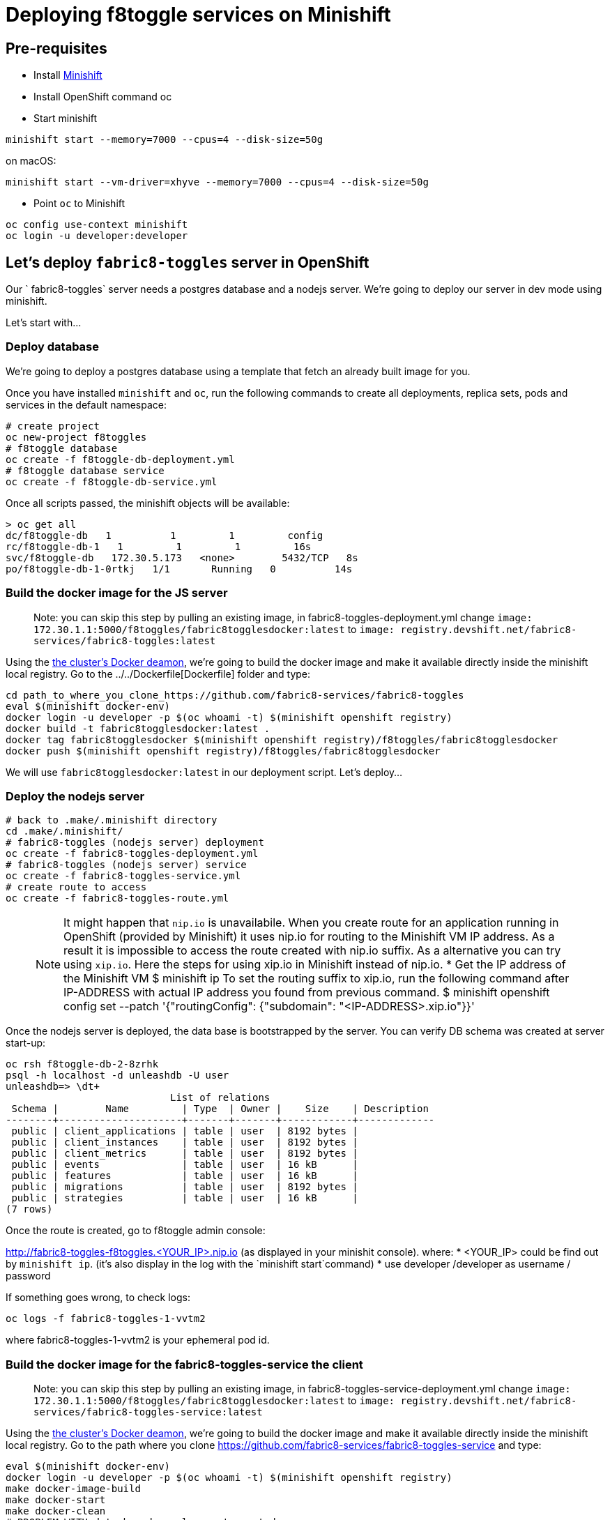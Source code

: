 = Deploying f8toggle services on Minishift

== Pre-requisites
* Install https://docs.openshift.org/latest/minishift/getting-started/installing.html[Minishift]
* Install OpenShift command oc
* Start minishift
```
minishift start --memory=7000 --cpus=4 --disk-size=50g
```
on macOS:
```
minishift start --vm-driver=xhyve --memory=7000 --cpus=4 --disk-size=50g
```
* Point `oc` to Minishift
```
oc config use-context minishift
oc login -u developer:developer
```

== Let's deploy `fabric8-toggles` server in OpenShift

Our ` fabric8-toggles` server needs a postgres database and a nodejs server.
We're going to deploy our server in dev mode using minishift.

Let's start with...

=== Deploy database

We're going to deploy  a postgres database using a template that fetch an already built image for you.

Once you have installed `minishift` and `oc`, run the following commands to create all deployments, replica sets, pods and services in the default namespace:
```
# create project
oc new-project f8toggles
# f8toggle database
oc create -f f8toggle-db-deployment.yml
# f8toggle database service
oc create -f f8toggle-db-service.yml
```

Once all scripts passed, the minishift objects will be available:
```
> oc get all
dc/f8toggle-db   1          1         1         config
rc/f8toggle-db-1   1         1         1         16s
svc/f8toggle-db   172.30.5.173   <none>        5432/TCP   8s
po/f8toggle-db-1-0rtkj   1/1       Running   0          14s
```

=== Build the docker image for the JS server

> Note: you can skip this step by pulling an existing image, in fabric8-toggles-deployment.yml 
change `image: 172.30.1.1:5000/f8toggles/fabric8togglesdocker:latest`
to `image: registry.devshift.net/fabric8-services/fabric8-toggles:latest`

Using the https://medium.com/@xcoulon/tips-for-minikube-minishift-users-including-myself-accessing-the-clusters-docker-deamon-c15032a60b08[the cluster’s Docker deamon], 
we're going to build the docker image and make it available directly inside the minishift local registry. 
Go to the ../../Dockerfile[Dockerfile] folder and type:
```
cd path_to_where_you_clone_https://github.com/fabric8-services/fabric8-toggles
eval $(minishift docker-env)
docker login -u developer -p $(oc whoami -t) $(minishift openshift registry)
docker build -t fabric8togglesdocker:latest .
docker tag fabric8togglesdocker $(minishift openshift registry)/f8toggles/fabric8togglesdocker
docker push $(minishift openshift registry)/f8toggles/fabric8togglesdocker
```
We will use `fabric8togglesdocker:latest` in our deployment script.
Let's deploy...

=== Deploy the nodejs server

```
# back to .make/.minishift directory
cd .make/.minishift/
# fabric8-toggles (nodejs server) deployment
oc create -f fabric8-toggles-deployment.yml
# fabric8-toggles (nodejs server) service
oc create -f fabric8-toggles-service.yml
# create route to access
oc create -f fabric8-toggles-route.yml 
```

> NOTE: It might happen that `nip.io` is unavailabile. When you create route for an application 
running in OpenShift (provided by Minishift) it uses nip.io for routing to the Minishift VM IP 
address. As a result it is impossible to access the route created with nip.io suffix.
As a alternative you can try using `xip.io`. Here the steps for using xip.io in Minishift 
instead of nip.io.
* Get the IP address of the Minishift VM 
$ minishift ip
To set the routing suffix to xip.io, run the following command after IP-ADDRESS with actual IP address you found from previous command.
$ minishift openshift config set --patch '{"routingConfig": {"subdomain": "<IP-ADDRESS>.xip.io"}}'

Once the nodejs server is deployed, the data base is bootstrapped by the server.  
You can verify DB schema was created at server start-up:

```
oc rsh f8toggle-db-2-8zrhk
psql -h localhost -d unleashdb -U user
unleashdb=> \dt+
                            List of relations
 Schema |        Name         | Type  | Owner |    Size    | Description 
--------+---------------------+-------+-------+------------+-------------
 public | client_applications | table | user  | 8192 bytes | 
 public | client_instances    | table | user  | 8192 bytes | 
 public | client_metrics      | table | user  | 8192 bytes | 
 public | events              | table | user  | 16 kB      | 
 public | features            | table | user  | 16 kB      | 
 public | migrations          | table | user  | 8192 bytes | 
 public | strategies          | table | user  | 16 kB      | 
(7 rows)
```

Once the route is created, go to f8toggle admin console:

http://fabric8-toggles-f8toggles.<YOUR_IP>.nip.io (as displayed in your minishit console).
where: 
* <YOUR_IP> could be find out by `minishift ip`. (it's also display in the log with the `minishift start`command)
* use developer /developer as username / password

If something goes wrong, to check logs:
```
oc logs -f fabric8-toggles-1-vvtm2
```
where fabric8-toggles-1-vvtm2 is your ephemeral pod id.

=== Build the docker image for the fabric8-toggles-service the client

> Note: you can skip this step by pulling an existing image, in fabric8-toggles-service-deployment.yml
change `image: 172.30.1.1:5000/f8toggles/fabric8togglesdocker:latest`
to `image: registry.devshift.net/fabric8-services/fabric8-toggles-service:latest`

Using the https://medium.com/@xcoulon/tips-for-minikube-minishift-users-including-myself-accessing-the-clusters-docker-deamon-c15032a60b08[the cluster’s Docker deamon],
we're going to build the docker image and make it available directly inside the minishift local registry.
Go to the path where you clone https://github.com/fabric8-services/fabric8-toggles-service and type:

```
eval $(minishift docker-env)
docker login -u developer -p $(oc whoami -t) $(minishift openshift registry)
make docker-image-build
make docker-start
make docker-clean
# PROBLEM WITH detach mode, volume not mounted
#make docker-clean
#docker exec -t -i "fabric8-toggles-service-local-build" bash -ec 'make clean'
#make: *** No rule to make target `clean'.  Stop.
#make: *** [docker-clean] Error 2
make docker-deps
make docker-generate
make docker-build
make docker-image-deploy
docker tag fabric8-toggles-service-deploy $(minishift openshift registry)/f8toggles/fabric8togglesservicedocker
docker push $(minishift openshift registry)/f8toggles/fabric8togglesservicedocker
```
We will use `fabric8togglesservicedocker:latest` in our deployment script.
Let's deploy...


=== Deploy the fabric8-toggles-service, the client service

In `fabric8-toggles-config.yml` change the value of `fabric8.toggles.url` to match the URL you've just deployed in minishift.
```
# back to .make/.minishift directory
cd .make/.minishift/
# use config map
oc create -f fabric8-toggles-config.yml
# fabric8-toggles-service deployment
oc create -f fabric8-toggles-service-deployment.yml
# fabric8-toggles-service service
oc create -f fabric8-toggles-service-service.yml
# create route to access
oc create -f fabric8-toggles-service-route.yml
```

Once the route is created, go to f8toggle admin console:

http://fabric8-toggles-f8toggles.<YOUR_IP>.nip.io (as displayed in your minishit console).